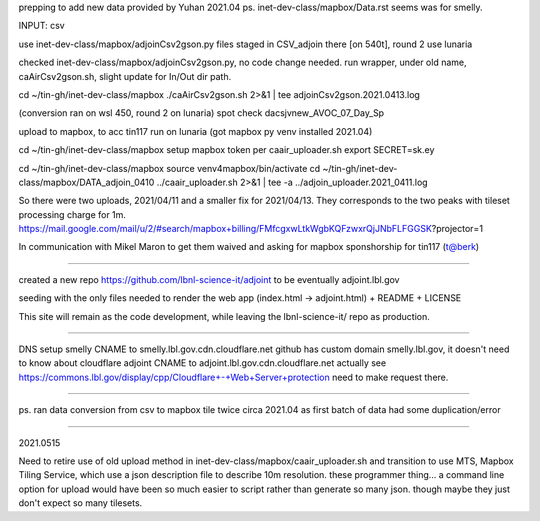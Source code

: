 
prepping to add new data provided by Yuhan 2021.04
ps.  inet-dev-class/mapbox/Data.rst  seems was for smelly.

INPUT: csv 

use inet-dev-class/mapbox/adjoinCsv2gson.py
files staged in CSV_adjoin there [on 540t], round 2 use lunaria

checked inet-dev-class/mapbox/adjoinCsv2gson.py, no code change needed.
run wrapper, under old name, caAirCsv2gson.sh, slight update for In/Out dir path.

cd ~/tin-gh/inet-dev-class/mapbox
./caAirCsv2gson.sh 2>&1 | tee adjoinCsv2gson.2021.0413.log

(conversion ran on wsl 450, round 2 on lunaria)
spot check dacsjvnew_AVOC_07_Day_Sp


upload to mapbox, to acc tin117
run on lunaria (got mapbox py venv installed 2021.04)

cd ~/tin-gh/inet-dev-class/mapbox
setup mapbox token per 
caair_uploader.sh
export SECRET=sk.ey

cd ~/tin-gh/inet-dev-class/mapbox
source venv4mapbox/bin/activate
cd ~/tin-gh/inet-dev-class/mapbox/DATA_adjoin_0410
../caair_uploader.sh 2>&1 | tee -a  ../adjoin_uploader.2021_0411.log

So there were two uploads, 2021/04/11 and a smaller fix for 2021/04/13.
They corresponds to the two peaks with tileset processing charge for 1m.
https://mail.google.com/mail/u/2/#search/mapbox+billing/FMfcgxwLtkWgbKQFzwxrQjJNbFLFGGSK?projector=1

In communication with Mikel Maron to get them waived and asking for mapbox sponshorship for tin117 (t@berk)

~~~~~

created a new repo
https://github.com/lbnl-science-it/adjoint
to be eventually adjoint.lbl.gov

seeding with the only files needed to render the web app (index.html -> adjoint.html)
+ README
+ LICENSE

This site will remain as the code development, while leaving the lbnl-science-it/ repo as production.


~~~~~

DNS setup
smelly CNAME to smelly.lbl.gov.cdn.cloudflare.net
github has custom domain smelly.lbl.gov, it doesn't need to know about cloudflare
adjoint CNAME to adjoint.lbl.gov.cdn.cloudflare.net
actually see https://commons.lbl.gov/display/cpp/Cloudflare+-+Web+Server+protection
need to make request there.

~~~~~~~

ps. ran data conversion from csv to mapbox tile twice circa 2021.04 as first batch of data had some duplication/error


~~~~~

2021.0515

Need to retire use of old upload method in inet-dev-class/mapbox/caair_uploader.sh
and transition to use MTS, Mapbox Tiling Service, which use a json description file to describe 10m resolution.
these programmer thing... a command line option for upload would have been so much easier to script rather than generate so many json.  though maybe they just don't expect so many tilesets.


